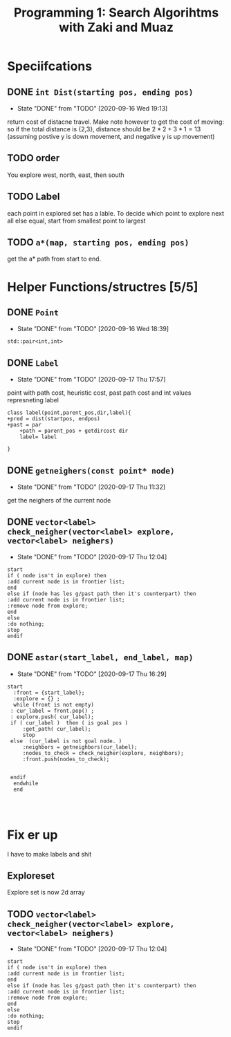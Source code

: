 #+TITLE: Programming 1: Search Algorihtms with Zaki and Muaz
#+LATEX_HEADER:  \usepackage{listings}
#+OPTIONS: num:nil toc:nil


* Speciifcations
** DONE =int Dist(starting pos, ending pos)= 
   - State "DONE"       from "TODO"       [2020-09-16 Wed 19:13]
  return cost of distacne travel. Make note however to get the cost of moving: so if the total distance is {2,3}, distance should be $2*2+3*1 = 13$ (assuming postive y is down movement, and negative y is up movement)
** TODO order 
 You explore west, north, east, then south
** TODO Label 
  each point in explored set has a lable. To decide which point to explore next all else equal, start from smallest point to largest
** TODO =a*(map, starting pos, ending pos)=  
 get the a* path from start to end.
* Helper Functions/structres [5/5]
** DONE =Point= 
   - State "DONE"       from "TODO"       [2020-09-16 Wed 18:39]
 =std::pair<int,int>=
** DONE =Label= 
   - State "DONE"       from "TODO"       [2020-09-17 Thu 17:57]
 point with path cost, heuristic cost, past path cost and int values represneting label
 #+begin_src plantuml :file .Label.png
class label(point,parent_pos,dir,label){
+pred = dist(startpos, endpos) 
+past = par
	+path = parent_pos + getdircost dir
	label= label
	
} 
 #+end_src

 #+RESULTS:
 [[file:.Label.png]]

** DONE =getneighers(const point* node)= 
   - State "DONE"       from "TODO"       [2020-09-17 Thu 11:32]
 get the neighers of the current node
** DONE =vector<label> check_neigher(vector<label> explore, vector<label> neighers)=
   - State "DONE"       from "TODO"       [2020-09-17 Thu 12:04]
   #+begin_src plantuml :file .NewLabelCritera.png
     start
	 if ( node isn't in explore) then 
	 :add current node is in frontier list;
	 end
	 else if (node has les g/past path then it's counterpart) then 
	 :add current node is in frontier list;
	 :remove node from explore;
	 end
	 else
	 :do nothing;
	 stop
     endif
   #+end_src

   #+RESULTS:
   [[file:.NewLabelCritera.png]]
** DONE =astar(start_label, end_label, map)=
   - State "DONE"       from "TODO"       [2020-09-17 Thu 16:29]
   #+begin_src plantuml :file .Astar.png
   start
     :front = {start_label};
     :explore = {} ;
     while (front is not empty)
	: cur_label = front.pop() ;
	: explore.push( cur_label);
	if ( cur_label )  then ( is goal pos )
		:get_path( cur_label);
		stop
	else  (cur_label is not goal node. )
		:neighbors = getneighbors(cur_label);
		:nodes_to_check = check_neigher(explore, neighbors);
		:front.push(nodes_to_check);
		

	endif
     endwhile
     end
     


   #+end_src

   #+RESULTS:
   [[file:.Astar.png]]
* Fix er up
  I have to make labels and shit

  
** Exploreset  
   Explore set is now  2d array
** TODO =vector<label> check_neigher(vector<label> explore, vector<label> neighers)=
   - State "DONE"       from "TODO"       [2020-09-17 Thu 12:04]
   #+begin_src plantuml :file .NewLabelCritera.png
     start
	 if ( node isn't in explore) then 
	 :add current node is in frontier list;
	 end
	 else if (node has les g/past path then it's counterpart) then 
	 :add current node is in frontier list;
	 :remove node from explore;
	 end
	 else
	 :do nothing;
	 stop
     endif
   #+end_src

   #+RESULTS:
   [[file:.NewLabelCritera.png]]
